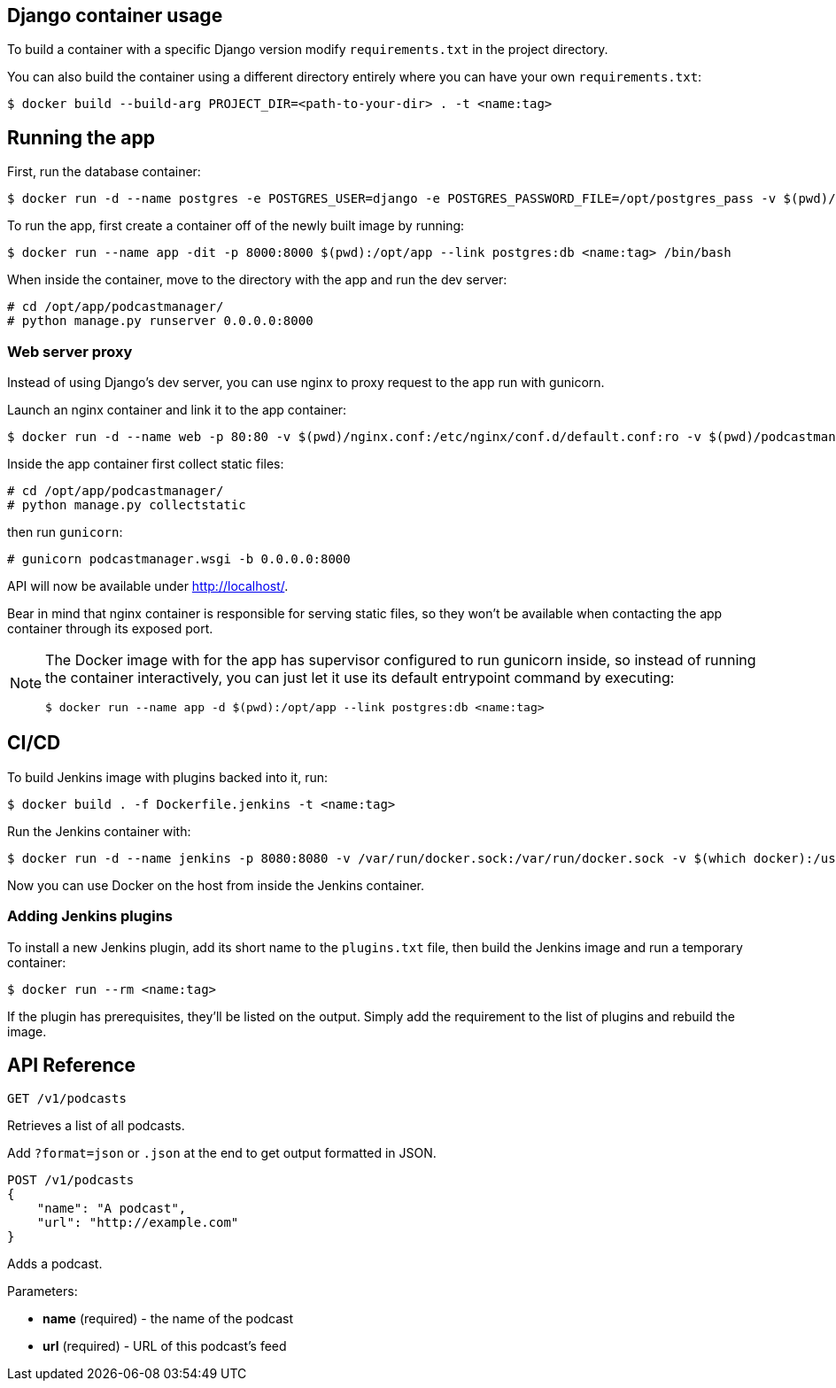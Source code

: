 == Django container usage
To build a container with a specific Django version modify `requirements.txt` in the project directory.

You can also build the container using a different directory entirely where you can have your own `requirements.txt`:

-------
$ docker build --build-arg PROJECT_DIR=<path-to-your-dir> . -t <name:tag>
-------

== Running the app
First, run the database container:

-------
$ docker run -d --name postgres -e POSTGRES_USER=django -e POSTGRES_PASSWORD_FILE=/opt/postgres_pass -v $(pwd)/postgres_pass:/opt/postgres_pass -v <dir-to-store-pgdata>:/var/lib/postgresql/data postgres:10
-------
To run the app, first create a container off of the newly built image by running:

-------
$ docker run --name app -dit -p 8000:8000 $(pwd):/opt/app --link postgres:db <name:tag> /bin/bash
-------
When inside the container, move to the directory with the app and run the dev server:

-------
# cd /opt/app/podcastmanager/
# python manage.py runserver 0.0.0.0:8000
-------

=== Web server proxy
Instead of using Django's dev server, you can use nginx to proxy request to the app run with gunicorn.

Launch an nginx container and link it to the app container:

-------
$ docker run -d --name web -p 80:80 -v $(pwd)/nginx.conf:/etc/nginx/conf.d/default.conf:ro -v $(pwd)/podcastmanager/static/:/usr/share/nginx/html/static/:ro --link app:app nginx:1.15
-------
Inside the app container first collect static files:

-------
# cd /opt/app/podcastmanager/
# python manage.py collectstatic
-------
then run `gunicorn`:

-------
# gunicorn podcastmanager.wsgi -b 0.0.0.0:8000
-------
API will now be available under http://localhost/.

Bear in mind that nginx container is responsible for serving static files, so they won't be available when contacting the app container through its exposed port.

[NOTE]
====
The Docker image with for the app has supervisor configured to run gunicorn inside, so instead of running the container interactively, you can just let it use its default entrypoint command by executing:

-------
$ docker run --name app -d $(pwd):/opt/app --link postgres:db <name:tag>
-------
====

== CI/CD
To build Jenkins image with plugins backed into it, run:

-------
$ docker build . -f Dockerfile.jenkins -t <name:tag>
-------
Run the Jenkins container with:

-------
$ docker run -d --name jenkins -p 8080:8080 -v /var/run/docker.sock:/var/run/docker.sock -v $(which docker):/usr/bin/docker -v <host-dir-for-jenkins-home>:/var/jenkins_home <name:tag>
-------
Now you can use Docker on the host from inside the Jenkins container.

=== Adding Jenkins plugins
To install a new Jenkins plugin, add its short name to the `plugins.txt` file, then build the Jenkins image and run a temporary container:

-------
$ docker run --rm <name:tag>
-------
If the plugin has prerequisites, they'll be listed on the output. Simply add the requirement to the list of plugins and rebuild the image.

== API Reference

-------
GET /v1/podcasts
-------
Retrieves a list of all podcasts.

Add `?format=json` or `.json` at the end to get output formatted in JSON.


-------
POST /v1/podcasts
{
    "name": "A podcast",
    "url": "http://example.com"
}
-------
Adds a podcast.

Parameters:

* *name* (required) - the name of the podcast
* *url* (required) - URL of this podcast's feed
